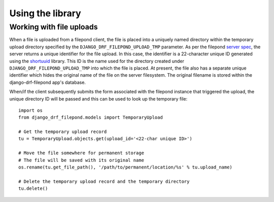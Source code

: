 Using the library
=================

Working with file uploads
-------------------------

When a file is uploaded from a filepond client, the file is placed into a 
uniquely named directory within the temporary upload directory specified by 
the ``DJANGO_DRF_FILEPOND_UPLOAD_TMP`` parameter. As per the filepond 
`server spec <https://pqina.nl/filepond/docs/patterns/api/server/>`_, the 
server returns a unique identifier for the file upload. In this case, 
the identifier is a 22-character unique ID generated using the 
`shortuuid <https://github.com/skorokithakis/shortuuid>`_ library. This 
ID is the name used for the directory created under 
``DJANGO_DRF_FILEPOND_UPLOAD_TMP`` into which the file is placed. At 
present, the file also has a separate unique identifier which hides the 
original name of the file on the server filesystem. The original filename 
is stored within the django-drf-filepond app's database.

When/if the client subsequently submits the form associated with the 
filepond instance that triggered the upload, the unique directory ID 
will be passed and this can be used to look up the temporary file::

	import os
	from django_drf_filepond.models import TemporaryUpload
	
	# Get the temporary upload record
	tu = TemporaryUpload.objects.get(upload_id='<22-char unique ID>')
	
	# Move the file somewhere for permanent storage
	# The file will be saved with its original name
	os.rename(tu.get_file_path(), '/path/to/permanent/location/%s' % tu.upload_name)
	
	# Delete the temporary upload record and the temporary directory
	tu.delete()
	
